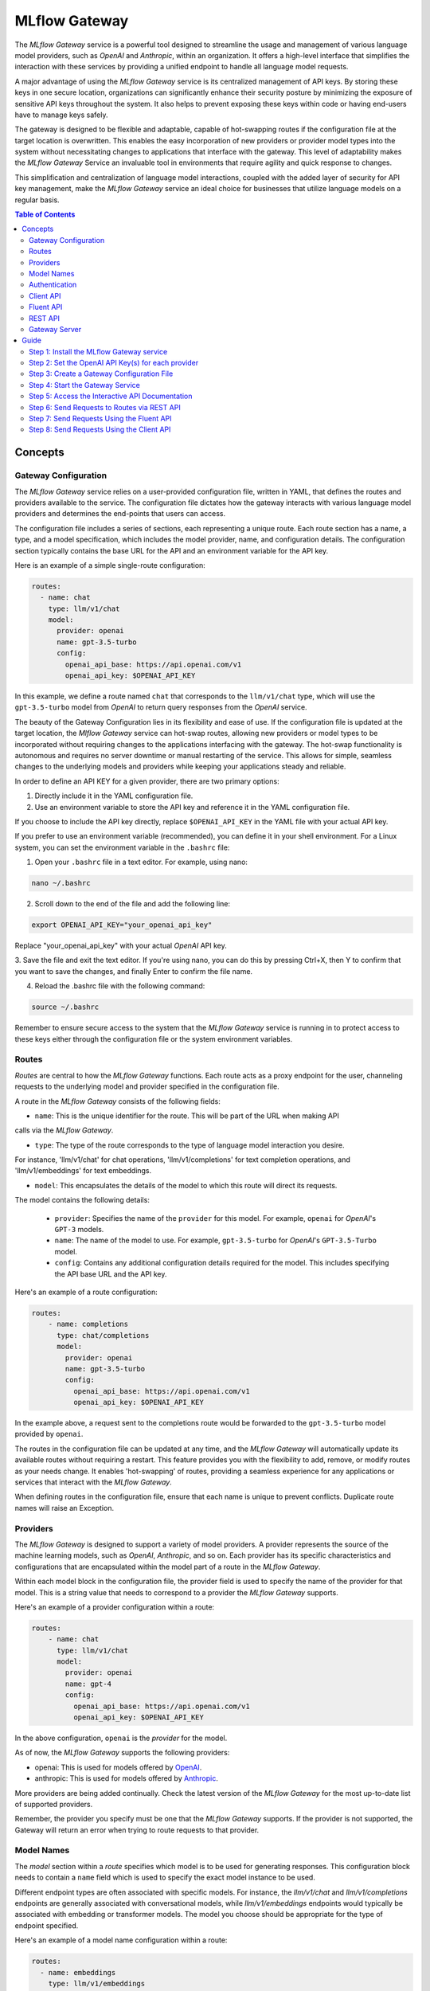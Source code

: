 .. _gateway:

==============
MLflow Gateway
==============

The `MLflow Gateway` service is a powerful tool designed to streamline the usage and management of
various language model providers, such as `OpenAI` and `Anthropic`, within an organization.
It offers a high-level interface that simplifies the interaction with these services by providing
a unified endpoint to handle all language model requests.

A major advantage of using the `MLflow Gateway` service is its centralized management of API keys.
By storing these keys in one secure location, organizations can significantly enhance their
security posture by minimizing the exposure of sensitive API keys throughout the system. It also
helps to prevent exposing these keys within code or having end-users have to manage keys safely.

The gateway is designed to be flexible and adaptable, capable of hot-swapping routes if the
configuration file at the target location is overwritten. This enables the easy incorporation
of new providers or provider model types into the system without necessitating changes to
applications that interface with the gateway. This level of adaptability makes the `MLflow Gateway`
Service an invaluable tool in environments that require agility and quick response to changes.

This simplification and centralization of language model interactions, coupled with the added
layer of security for API key management, make the `MLflow Gateway` service an ideal choice for
businesses that utilize language models on a regular basis.

.. contents:: Table of Contents
  :local:
  :depth: 2

.. _gateway-concepts:

Concepts
========

Gateway Configuration
---------------------

The `MLflow Gateway` service relies on a user-provided configuration file, written in YAML,
that defines the routes and providers available to the service. The configuration file dictates
how the gateway interacts with various language model providers and determines the end-points that
users can access.

The configuration file includes a series of sections, each representing a unique route.
Each route section has a name, a type, and a model specification, which includes the model
provider, name, and configuration details. The configuration section typically contains the base
URL for the API and an environment variable for the API key.

Here is an example of a simple single-route configuration:

.. code-block:: yaml

    routes:
      - name: chat
        type: llm/v1/chat
        model:
          provider: openai
          name: gpt-3.5-turbo
          config:
            openai_api_base: https://api.openai.com/v1
            openai_api_key: $OPENAI_API_KEY


In this example, we define a route named ``chat`` that corresponds to the ``llm/v1/chat`` type, which
will use the ``gpt-3.5-turbo`` model from `OpenAI` to return query responses from the `OpenAI` service.

The beauty of the Gateway Configuration lies in its flexibility and ease of use.
If the configuration file is updated at the target location, the `Mlflow Gateway` service can hot-swap
routes, allowing new providers or model types to be incorporated without requiring changes to
the applications interfacing with the gateway. The hot-swap functionality is autonomous and
requires no server downtime or manual restarting of the service.
This allows for simple, seamless changes to the underlying models and providers while keeping
your applications steady and reliable.

In order to define an API KEY for a given provider, there are two primary options:

1. Directly include it in the YAML configuration file.
2. Use an environment variable to store the API key and reference it in the YAML configuration file.

If you choose to include the API key directly, replace ``$OPENAI_API_KEY`` in the YAML file with your
actual API key.

If you prefer to use an environment variable (recommended), you can define it in your shell
environment. For a Linux system, you can set the environment variable in the ``.bashrc`` file:

1. Open your ``.bashrc`` file in a text editor. For example, using nano:

.. code-block:: bash

     nano ~/.bashrc

2. Scroll down to the end of the file and add the following line:

.. code-block:: bash

     export OPENAI_API_KEY="your_openai_api_key"

Replace "your_openai_api_key" with your actual `OpenAI` API key.

3. Save the file and exit the text editor. If you're using nano, you can do this by pressing
Ctrl+X, then Y to confirm that you want to save the changes, and finally Enter to confirm
the file name.

4. Reload the .bashrc file with the following command:

.. code-block:: bash

     source ~/.bashrc

Remember to ensure secure access to the system that the `MLflow Gateway` service is running in to
protect access to these keys either through the configuration file or the system environment
variables.

Routes
------

`Routes` are central to how the `MLflow Gateway` functions. Each route acts as a proxy endpoint for the
user, channeling requests to the underlying model and provider specified in the configuration file.

A route in the `MLflow Gateway` consists of the following fields:

* ``name``: This is the unique identifier for the route. This will be part of the URL when making API
calls via the `MLflow Gateway`.

* ``type``: The type of the route corresponds to the type of language model interaction you desire.
For instance, 'llm/v1/chat' for chat operations, 'llm/v1/completions' for text completion
operations, and 'llm/v1/embeddings' for text embeddings.

* ``model``: This encapsulates the details of the model to which this route will direct its requests.
The model contains the following details:

    * ``provider``: Specifies the name of the ``provider`` for this model. For example, ``openai`` for `OpenAI`'s ``GPT-3`` models.
    * ``name``: The name of the model to use. For example, ``gpt-3.5-turbo`` for `OpenAI`'s ``GPT-3.5-Turbo`` model.
    * ``config``: Contains any additional configuration details required for the model. This includes specifying the API base URL and the API key.

Here's an example of a route configuration:

.. code-block:: yaml

    routes:
        - name: completions
          type: chat/completions
          model:
            provider: openai
            name: gpt-3.5-turbo
            config:
              openai_api_base: https://api.openai.com/v1
              openai_api_key: $OPENAI_API_KEY

In the example above, a request sent to the completions route would be forwarded to the
``gpt-3.5-turbo`` model provided by ``openai``.

The routes in the configuration file can be updated at any time, and the `MLflow Gateway` will
automatically update its available routes without requiring a restart. This feature provides you
with the flexibility to add, remove, or modify routes as your needs change. It enables 'hot-swapping'
of routes, providing a seamless experience for any applications or services that interact with the `MLflow Gateway`.

When defining routes in the configuration file, ensure that each name is unique to prevent conflicts.
Duplicate route names will raise an Exception.

Providers
---------
The `MLflow Gateway` is designed to support a variety of model providers.
A provider represents the source of the machine learning models, such as `OpenAI`, `Anthropic`, and so on.
Each provider has its specific characteristics and configurations that are encapsulated within the model part of a route in the `MLflow Gateway`.

Within each model block in the configuration file, the provider field is used to specify the name
of the provider for that model. This is a string value that needs to correspond to a provider the `MLflow Gateway` supports.

Here's an example of a provider configuration within a route:

.. code-block:: yaml

    routes:
        - name: chat
          type: llm/v1/chat
          model:
            provider: openai
            name: gpt-4
            config:
              openai_api_base: https://api.openai.com/v1
              openai_api_key: $OPENAI_API_KEY

In the above configuration, ``openai`` is the `provider` for the model.

As of now, the `MLflow Gateway` supports the following providers:

* openai: This is used for models offered by `OpenAI <https://platform.openai.com/>`_.
* anthropic: This is used for models offered by `Anthropic <https://docs.anthropic.com/claude/docs>`_.

More providers are being added continually. Check the latest version of the `MLflow Gateway` for the
most up-to-date list of supported providers.

Remember, the provider you specify must be one that the `MLflow Gateway` supports. If the provider
is not supported, the Gateway will return an error when trying to route requests to that provider.

Model Names
-----------

The `model` section within a `route` specifies which model is to be used for generating responses.
This configuration block needs to contain a ``name`` field which is used to specify the exact model instance to be used.

Different endpoint types are often associated with specific models.
For instance, the `llm/v1/chat` and `llm/v1/completions` endpoints are generally associated with
conversational models, while `llm/v1/embeddings` endpoints would typically be associated with
embedding or transformer models. The model you choose should be appropriate for the type of endpoint specified.

Here's an example of a model name configuration within a route:

.. code-block:: yaml

    routes:
      - name: embeddings
        type: llm/v1/embeddings
        model:
          provider: openai
          name: text-embedding-ada-002
          config:
            openai_api_base: https://api.openai.com/v1
            openai_api_key: $OPENAI_API_KEY


In the above configuration, ``text-embedding-ada-002`` is the model used for the embeddings endpoint.

When specifying a model, it is critical that the provider supports the model you are requesting.
For instance, ``openai`` as a provider supports models like ``text-embedding-ada-002``, but other providers
may not. If the model is not supported by the provider, the `MLflow Gateway` will return an error
when trying to route requests to that model.

.. important::

    Always check the latest documentation of the specified provider to ensure that the model you want
    to use is supported, and that it is appropriate for the type of endpoint you're configuring.

Remember, the model you choose directly affects the results of the responses you'll get from the
API calls. Therefore, choose a model that fits your use-case requirements. For instance,
for generating conversational responses, you would typically choose a chat model.
Conversely, for generating embeddings of text, you would choose an embedding model.

Authentication
--------------

In many organizations, managing API keys can be a cumbersome and error-prone task. With a high number
of users, sharing keys becomes a security risk and individual key management can become overwhelming.
The `MLflow Gateway` helps mitigate these issues by centrally managing the keys and allowing users to
access the service without ever needing to handle API keys directly.

Here's a brief overview of how the authentication process works:

* Key Management: As an administrator, you'll set up the `MLflow Gateway` and input your API keys
(as environment variables or directly into the configuration files).
The Gateway securely stores these keys and uses them to authenticate requests with the service provider.

* User Access: Instead of providing individual API keys to every user in your organization,
you'll give them access to the `MLflow Gateway`. Users then send their requests directly to the
Gateway, which acts as a proxy to the service provider.

* Request Handling: When a user sends a request to the `Mlflow Gateway`, it takes the request,
adds the necessary authentication (using the API keys it manages), and forwards the request to
the correct provider (as specified in the configuration files).

* Response Forwarding: The Gateway receives the response from the provider, and then sends this response back to the user.

By centralizing key management, the `MLflow Gateway` dramatically reduces the risk of keys being
lost, misused, or accessed by unauthorized individuals. This approach also simplifies the process
for end users - they no longer need to worry about managing API keys, and can instead focus on
making requests and working with the responses.

Furthermore, this centralized system allows you to change providers or models easily. If you need
to switch models or update API keys, you can do so in a central location without requiring any
changes from your end users. This makes the `MLflow Gateway` a robust and versatile solution for
API key management and service integration within your organization.

Client API
----------

``MLflowGatewayClient`` is the user-facing client API that is used to interact with the `MLflow Gateway`.
It abstracts the HTTP requests to the Gateway into a simple, easy-to-use API. With this API, you
can send requests to the various routes defined in the Gateway and receive responses without
worrying about the HTTP protocol or API key management.

To use the ``MLflowGatewayClient`` API, see the below examples for the available API methods:

1. Initialization

.. code-block:: python

    from mlflowgateway import MlflowGatewayClient

    gateway_client = MlflowGatewayClient("http://my.gateway:8888")

2. Getting information about a particular route: ``get_route(name: str)``

The ``get_route`` method returns a serialized representation of the ``Route`` data structure.
This provides information about the ``name``, ``type``, and model details for the requested route endpoint.

Sensitive configuration data from the server configuration file is not returned.

.. code-block:: python

    route_info = gateway_client.get_route("completions")
    print(route_info)


3. Listing all configured routes on the Gateway: ``search_routes()``

The ``search_routes`` method returns a list of all configured and initialized ``Route`` data for the `MLflow Gateway` server.

Sensitive configuration data from the server configuration file is not returned.

.. note::
    The ``search_routes()`` method has a ``search_filter`` argument that provides no search functionality currently. Entering a value into this call will raise an Exception.
    Search functionality will be implemented at a later date.

.. code-block:: python

    routes = gateway_client.search_routes()
    for route in routes:
        print(route)

4. Querying a particular route: ``query(route: str, data: Dict[str, Any])``

The ``query`` method submits a query to a configured provider route.
The data structure you send in the query depends on the route.

Here are examples for the "completions", "chat", and "embeddings" routes:

* ``Completions``

.. code-block:: python

    response = gateway_client.query("completions", {"prompt": "It's one small step for"})
    print(response)

* ``Chat``

.. code-block:: python

    response = gateway_client.query(
        "chat", {"messages": [{"role": "user", "content": "Tell me a joke about rabbits"}]}
    )
    print(response)

* ``Embeddings``

.. code-block:: python

    response = gateway_client.query(
        "embeddings", {"texts": ["It was the best of times", "It was the worst of times"]}
    )
    print(response)

Further route types will be added in the future.

These examples cover the public methods in the MlflowGatewayClient class, each demonstrating the method's function and usage.

Fluent API
----------
The ``fluent`` API is designed to provide a user-friendly interface for interacting with the `MLflow Gateway`.
It's a higher-level abstraction over the ``MlflowGatewayClient``, simplifying common operations and interactions with the Gateway.

The ``fluent`` API includes functions such as ``get_route()``, ``search_routes()``, and ``query()``, e
ach providing a simple, straightforward way to interact with the Gateway.

* ``get_route(name: str) -> Route``: This function allows users to retrieve a specific ``route`` configuration from the `MLflow Gateway` service.

* ``search_routes(search_filter: Optional[str] = None) -> List[Route]``: This function provides the ability to fetch all the
routes from the Gateway service. The search filter is not functional currently and the function
returns all the routes irrespective of the filter. If an argument is passed, an exception will be thrown to warn of this
current lack of functionality.

* ``query(route: str, data)``: This function makes it easy to send a ``query`` to a configured service
through a named route on the Gateway Server. It handles the specifics of interfacing with the
underlying ``MlflowGatewayClient`` and the configured ``route``, providing a simpler way to issue requests and get responses.

With the ``fluent`` API, working with the `MLflow Gateway` is as easy as making a function call.
It provides a cleaner, more Pythonic way of interacting with the Gateway service, freeing you to
focus on what's really important - getting the results you need from model services.

To use the ``fluent`` API, here are some examples:

1. Set the Gateway uri: ``set_gateway_uri(gateway_uri: str) -> None``:

Before using the Fluent API, the gateway uri must be set.

.. code-block:: python

    from mlflow.gateway import set_gateway_uri

    set_gateway_uri(gateway_uri="http://my.gateway:7000")

2. Get information about a route by name: ``get_route(name: str) -> Route``:

The ``get_route`` function fetches a route's configuration data by its name from the Gateway service,
returning the route's ``name``, ``type``, as well as information about the ``model``: the ``name`` and ``provider``.

Sensitive configuration data from the server configuration file is not returned.

.. code-block:: python

    from mlflow.gateway import get_route

    route_info = get_route("completions")
    print(route_info)

3. List all configured routes: ``search_routes(search_filter: Optional[str] = None) -> List[Route]``:

The search_routes function fetches a list of ``routes`` from the Gateway service.
Note: As of now, the search functionality isn't implemented. The function will return all routes if no filter is provided.

Sensitive configuration data from the server configuration file is not returned.

.. code-block:: python

    from mlflow.gateway import search_routes

    routes = search_routes()
    for route in routes:
        print(route)

4. Issue a query to a given route: ``query(route: str, data: Dict[str, Any]) -> Dict[str, Any]``

The query function interfaces with a configured route name and returns the response from the provider
in a standardized format. The data structure you send in the query depends on the route.
Here are examples for "completions", "chat", and "embeddings" routes:

* ``Completions``

.. code-block:: python

    from mlflow.gateway import query

    response = query("completions", {"prompt": "It's one small step for"})
    print(response)


* ``Chat``

.. code-block:: python

    from mlflow.gateway import query

    response = query(
        "chat", {"messages": [{"role": "user", "content": "Tell me a joke about rabbits"}]}
    )
    print(response)


* ``Embeddings``

.. code-block:: python

    from mlflow.gateway import query

    response = query(
        "embeddings", {"texts": ["It was the best of times", "It was the worst of times"]}
    )
    print(response)


These examples cover the main functions in the ``fluent`` API, each demonstrating the function's usage and purpose.

REST API
--------

Gateway Server
--------------
For some users, it might be preferable to interface directly with the `MLflow Gateway` server using the REST API.
This provides flexibility and allows for a broader range of interactions that may not be covered by the ``client`` or ``fluent`` APIs.

FastAPI Documentation ("/docs")
~~~~~~~~~~~~~~~~~~~~~~~~~~~~~~~

FastAPI, the framework used for building the `MLflow Gateway`, provides an automatic interactive API
documentation interface, which is accessible at the "/docs" endpoint (e.g., "http://my.gateway:9000/docs").
This interactive interface is very handy for exploring and testing the available API endpoints.

As a convenience, accessing the root URL (e.g., "http://my.gateway:9000") redirects to this "/docs" endpoint.

Gateway Health ("/health")
~~~~~~~~~~~~~~~~~~~~~~~~~~
The "/health" endpoint (e.g., "http://my.gateway:9000/health") is used for health checking the
Gateway Server. It returns a 200 OK HTTP response if the server is running and healthy.
This endpoint is particularly useful for monitoring and alerting systems that check service health.

Routes
~~~~~~
Routes are the core functionality of the `MLflow Gateway`. They're the conduits through which requests
are routed to specific models, and their configurations are what enable the Gateway's flexibility.

The Routes API provides a suite of endpoints for interacting with the routes configured on the Gateway Server:

* ``GET /gateway/routes/{route_name}``: This endpoint returns the configuration for the specified route. Replace {route_name} with the name of the route you wish to retrieve.

* ``GET /gateway/routes``: This endpoint returns a list of all configured routes on the Gateway Server.

* ``POST /gateway/routes/{route_name}``: This endpoint is used to submit a query to a specific route. Replace {route_name} with the name of the route you wish to query. The request payload must include the data to be passed to the model. This will depend on the specific model, and should match the structure detailed in the route configuration.

Using these endpoints, you can interact directly with the Gateway Server from any platform or language
that supports HTTP, providing a powerful and flexible way to leverage the functionality of the `MLflow Gateway`.

Examples of Get Requests
~~~~~~~~~~~~~~~~~~~~~~~~
You can use the GET requests to retrieve information about the routes. The routes endpoint is
located at "/gateway/routes". You can retrieve information about all routes or a specific route by
appending the route name to the end of the URL.

Get all routes:

.. code-block:: bash

    curl -X GET http://my.gateway:9000/gateway/routes

This command will return a JSON object containing all routes currently configured on the Gateway Server.


If you know the name of the route you're interested in, you can append it to the routes endpoint.
For example, to get information about the route named completions, you would use the following command:

.. code-block:: bash

    curl -X GET http://my.gateway:9000/gateway/routes/completions

This command will return a JSON object with the configuration details for the completions route.



Examples of Post Requests
~~~~~~~~~~~~~~~~~~~~~~~~~
You can use the POST request to send a query to a specific route.
To send a query to a specific route, append the route name to the routes endpoint, and include the
data to be sent in the body of the request. The structure of this data will depend on the specific model the route is configured for.

For instance, to send a query to the completions route, you might use the following command:

.. code-block:: bash

    curl -X POST -H "Content-Type: application/json" -d '{"prompt": "It is a truth universally acknowledged"}' http://my.gateway:9000/gateway/routes/completions

This will return a JSON object with the response from the completions model, which is usually the continuation of the text provided as a prompt.

Please remember to replace "http://my.gateway:9000" with the URL of your actual Gateway Server.

.. _gateway-guide:

Guide
=====

The following guide will assist you in getting up and running, using a 3-route configuration to
OpenAI services for chat, completions, and embeddings.

Step 1: Install the MLflow Gateway service
------------------------------------------
First, you need to install the `MLflow Gateway` service on your machine. You can do this using pip from PyPI or from the MLflow repository.

Installing from Pypi (recommended)
~~~~~~~~~~~~~~~~~~~~~~~~~~~~~~~~~~

.. code-block:: sh

    pip install 'mlflow[gateway]'


Installing from a repository fork (for latest updates)
~~~~~~~~~~~~~~~~~~~~~~~~~~~~~~~~~~~~~~~~~~~~~~~~~~~~~~

.. code-block:: sh

    pip install -e '.[gateway]'


Step 2: Set the OpenAI API Key(s) for each provider
---------------------------------------------------
The Gateway service needs to communicate with the OpenAI API. To do this, it requires an API key.
You can create an API key from the OpenAI dashboard.

For this example, we're only connecting with OpenAI. If there are additional providers within the
configuration, these keys will need to be set as well.

Once you have the key, you can set it as an environment variable in your terminal:

.. code-block:: sh

    export OPENAI_API_KEY=your_api_key_here

This sets a temporary session-based environment variable. For production use cases, it is advisable
to store this key in the ``.bashrc`` or ``.zshrc`` files so that the key doesn't have to be re-entered upon
system restart.

Step 3: Create a Gateway Configuration File
-------------------------------------------
Next, you need to create a Gateway configuration file. This is a YAML file where you specify the
routes that the Gateway service should expose. Let's create a file with three routes using OpenAI as a provider: completions, chat, and embeddings.

.. code-block:: yaml

    routes:
      - name: completions
        type: llm/v1/completions
        model:
          provider: openai
          name: gpt-3.5-turbo
          config:
            openai_api_base: https://api.openai.com/v1
            openai_api_key: $OPENAI_API_KEY

      - name: chat
        type: llm/v1/chat
        model:
          provider: openai
          name: gpt-3.5-turbo
          config:
            openai_api_base: https://api.openai.com/v1
            openai_api_key: $OPENAI_API_KEY

      - name: embeddings
        type: llm/v1/embeddings
        model:
          provider: openai
          name: text-embedding-ada-002
          config:
            openai_api_base: https://api.openai.com/v1
            openai_api_key: $OPENAI_API_KEY

Save this file to a location on the system that is going to be running the `MLflow Gateway` server.

Step 4: Start the Gateway Service
---------------------------------
You're now ready to start the Gateway service!

Use the ``mlflow gateway start`` command and specify the path to your configuration file:

.. code-block:: sh

    mlflow gateway start --config-path config.yaml --port {port} --host {host} --workers {worker count}

If you do not specify the host, a localhost address will be used.

If you do not specify the port, port 5000 will be used.

The worker count for gunicorn is defaulted as 2 workers.

Step 5: Access the Interactive API Documentation
------------------------------------------------
The `MLflow Gateway` service provides an interactive API documentation endpoint that you can use to explore
and test the exposed routes. Navigate to http://{host}:{port}/ (or http://{host}:{port}/docs) in your browser to access it.

The docs endpoint allow for direct interaction with the routes and permits submitting actual requests to the
provider services by click on the "try it now" option within the endpoint definition entry.

Step 6: Send Requests to Routes via REST API
--------------------------------------------
You can now send requests to the exposed routes. Here's an example of how to send a request using Python:

Replace "http://localhost:5000/gateway/routes/completions" with the URL of your Gateway service and
the route you want to send a request to. You can replace completions with chat or embeddings to send requests to those routes.

.. code-block:: python

    import requests

    data = {
        "prompt": "Is this a test?",
    }

    response = requests.post(
        "http://localhost:5000/gateway/routes/completions",
        json=data,
    )

    print(response.json())

The response printed to ``stdout`` will be:

.. code-block:: python

    {
        "candidates": [
            {
                "message": {"role": "assistant", "content": "\n\nYes, this is a test."},
                "metadata": {"finish_reason": "stop"},
            }
        ],
        "metadata": {
            "input_tokens": 13,
            "output_tokens": 7,
            "total_tokens": 20,
            "model": "gpt-3.5-turbo-0301",
            "route_type": "llm/v1/chat",
        },
    }


Step 7: Send Requests Using the Fluent API
------------------------------------------

Here's an example of how to use it to send a chat request using the ``fluent`` API:

.. code-block:: python

    from mlflow.gateway import query, set_gateway_uri

    set_gateway_uri(gateway_uri="http://localhost:5000")

    response = query(
        "chat",
        {"messages": [{"role": "user", "content": "What is the best day of the week?"}]},
    )

    print(response)

Remember to change the uri definition to the actual uri of your Gateway server.

The returned response will be in this data structure (the actual content and token values will likely be different):

.. code-block:: python

    {
        "candidates": [
            {
                "message": {
                    "role": "assistant",
                    "content": "\n\nIt's hard to say what the best day of the week is.",
                },
                "metadata": {"finish_reason": "stop"},
            }
        ],
        "metadata": {
            "input_tokens": 13,
            "output_tokens": 15,
            "total_tokens": 28,
            "model": "gpt-3.5-turbo-0301",
            "route_type": "llm/v1/chat",
        },
    }


Step 8: Send Requests Using the Client API
------------------------------------------
Here's an example of how to use it to send a completions request using the ``MlflowGatewayClient`` API:

.. code-block:: python

    from mlflow.gateway.client import MlflowGatewayClient

    client = MlflowGatewayClient(gateway_uri="http://localhost:5000")

    response = client.query(
        "completions_route", {"prompt": "Why don't we ever tell secrets on a farm?"}
    )

    print(response)

Remember to change the uri definition to the actual uri of your Gateway server.

The response to this will have the following structure (and not necessarily the same continuation text):

.. code-block:: python

    {
        "candidates": [
            {
                "text": "\n\nBecause the potatoes have eyes, the corn has ears, and the beans stalk.",
                "metadata": {"finish_reason": "stop"},
            }
        ],
        "metadata": {
            "input_tokens": 10,
            "output_tokens": 13,
            "total_tokens": 23,
            "model": "gpt-3.5-turbo-0301",
            "route_type": "llm/v1/completions",
        },
    }
